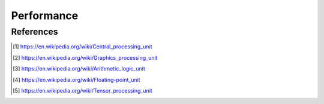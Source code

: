 Performance
===========


.. glossary::
    CPU
    Central Processing Unit
        A central processing unit (CPU), also called a central processor, main processor or just processor, is the electronic circuitry within a computer that executes instructions that make up a computer program. [#WikipediaCPU]_

    GPU
    Graphics Processing Unit
        A graphics processing unit (GPU) is a specialized electronic circuit designed to rapidly manipulate and alter memory to accelerate the creation of images in a frame buffer intended for output to a display device. [#WikipediaGPU]_

    ALU
    Arithmetic Logic Unit
        An arithmetic logic unit (ALU) is a combinational digital electronic circuit that performs arithmetic and bitwise operations on integer binary numbers. [#WikipediaALU]_

    FPU
    Floating-Point Unit
        A floating-point unit (FPU, colloquially a math coprocessor) is a part of a computer system specially designed to carry out operations on floating-point numbers. [#WikipediaFPU]_

    TPU
    Tensor Processing Unit
        A tensor processing unit (TPU) is an AI accelerator application-specific integrated circuit (ASIC) developed by Google specifically for neural network machine learning, particularly using Google's own TensorFlow software. [#WikipediaTPU]_


References
----------
.. [#WikipediaCPU] https://en.wikipedia.org/wiki/Central_processing_unit
.. [#WikipediaGPU] https://en.wikipedia.org/wiki/Graphics_processing_unit
.. [#WikipediaALU] https://en.wikipedia.org/wiki/Arithmetic_logic_unit
.. [#WikipediaFPU] https://en.wikipedia.org/wiki/Floating-point_unit
.. [#WikipediaTPU] https://en.wikipedia.org/wiki/Tensor_processing_unit
